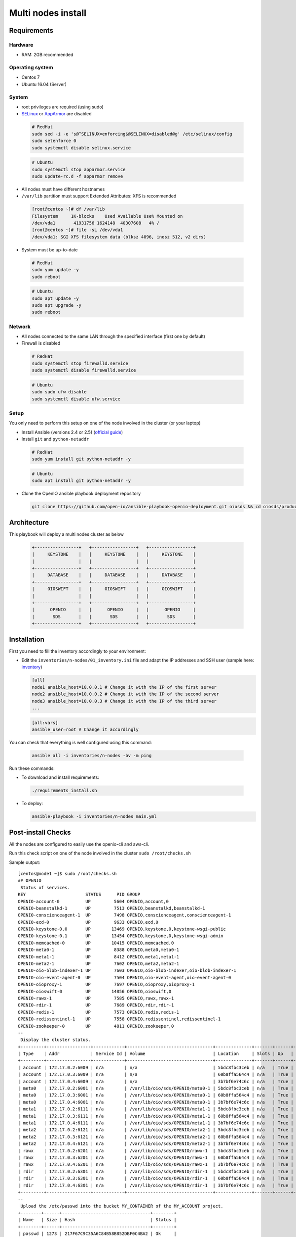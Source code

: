 ===================
Multi nodes install
===================

Requirements
============

Hardware
--------

-  RAM: 2GB recommended

Operating system
----------------

-  Centos 7
-  Ubuntu 16.04 (Server)

System
------

-  root privileges are required (using sudo)

-  `SELinux <https://access.redhat.com/documentation/en-us/red_hat_enterprise_linux/7/html/selinux_users_and_administrators_guide/sect-security-enhanced_linux-working_with_selinux-changing_selinux_modes>`__ or `AppArmor <https://help.ubuntu.com/lts/serverguide/apparmor.html.en>`__ are disabled

  .. code-block:: shell

    # RedHat
    sudo sed -i -e 's@^SELINUX=enforcing$@SELINUX=disabled@g' /etc/selinux/config
    sudo setenforce 0
    sudo systemctl disable selinux.service

  .. code-block:: shell

    # Ubuntu
    sudo systemctl stop apparmor.service
    sudo update-rc.d -f apparmor remove

-  All nodes must have different hostnames
-  ``/var/lib`` partition must support Extended Attributes: XFS is recommended

  .. code-block:: shell

    [root@centos ~]# df /var/lib
    Filesystem     1K-blocks    Used Available Use% Mounted on
    /dev/vda1       41931756 1624148  40307608   4% /
    [root@centos ~]# file -sL /dev/vda1
    /dev/vda1: SGI XFS filesystem data (blksz 4096, inosz 512, v2 dirs)

-  System must be up-to-date

  .. code-block:: shell

    # RedHat
    sudo yum update -y
    sudo reboot

  .. code-block:: shell

    # Ubuntu
    sudo apt update -y
    sudo apt upgrade -y
    sudo reboot

Network
-------

-  All nodes connected to the same LAN through the specified interface (first one by default)
-  Firewall is disabled

  .. code-block:: shell

    # RedHat
    sudo systemctl stop firewalld.service
    sudo systemctl disable firewalld.service

  .. code-block:: shell

    # Ubuntu
    sudo sudo ufw disable
    sudo systemctl disable ufw.service


Setup
-----

You only need to perform this setup on one of the node involved in the cluster (or your laptop)

-  Install Ansible (versions 2.4 or 2.5) (`official guide <https://docs.ansible.com/ansible/latest/installation_guide/intro_installation.html>`__)
-  Install ``git`` and ``python-netaddr``

  .. code-block:: shell

    # RedHat
    sudo yum install git python-netaddr -y

  .. code-block:: shell

    # Ubuntu
    sudo apt install git python-netaddr -y

-  Clone the OpenIO ansible playbook deployment repository

  .. code-block:: shell

    git clone https://github.com/open-io/ansible-playbook-openio-deployment.git oiosds && cd oiosds/products/sds

Architecture
============

This playbook will deploy a multi nodes cluster as below

  .. code-block:: shell

    +-----------------+   +-----------------+   +-----------------+
    |     KEYSTONE    |   |     KEYSTONE    |   |     KEYSTONE    |
    |                 |   |                 |   |                 |
    +-----------------+   +-----------------+   +-----------------+
    |     DATABASE    |   |     DATABASE    |   |     DATABASE    |
    +-----------------+   +-----------------+   +-----------------+
    |     OIOSWIFT    |   |     OIOSWIFT    |   |     OIOSWIFT    |
    |                 |   |                 |   |                 |
    +-----------------+   +-----------------+   +-----------------+
    |      OPENIO     |   |      OPENIO     |   |      OPENIO     |
    |       SDS       |   |       SDS       |   |       SDS       |
    +-----------------+   +-----------------+   +-----------------+



Installation
============

First you need to fill the inventory accordingly to your environment:

- Edit the ``inventories/n-nodes/01_inventory.ini`` file and adapt the IP addresses and SSH user (sample here: `inventory <https://github.com/open-io/ansible-playbook-openio-deployment/blob/master/products/sds/inventories/n-nodes/01_inventory.ini>`__)

  .. code-block:: shell

    [all]
    node1 ansible_host=10.0.0.1 # Change it with the IP of the first server
    node2 ansible_host=10.0.0.2 # Change it with the IP of the second server
    node3 ansible_host=10.0.0.3 # Change it with the IP of the third server
    ...
    
  .. code-block:: shell

    [all:vars]
    ansible_user=root # Change it accordingly

You can check that everything is well configured using this command:

  .. code-block:: shell

    ansible all -i inventories/n-nodes -bv -m ping

Run these commands:

-  To download and install requirements:

  .. code-block:: shell

    ./requirements_install.sh

- To deploy:

  .. code-block:: shell

    ansible-playbook -i inventories/n-nodes main.yml

Post-install Checks
===================

All the nodes are configured to easily use the openio-cli and aws-cli.

Run this check script on one of the node involved in the cluster ``sudo /root/checks.sh``

Sample output:

::

  [centos@node1 ~]$ sudo /root/checks.sh
  ## OPENIO
   Status of services.
  KEY                       STATUS      PID GROUP
  OPENIO-account-0          UP         5604 OPENIO,account,0
  OPENIO-beanstalkd-1       UP         7513 OPENIO,beanstalkd,beanstalkd-1
  OPENIO-conscienceagent-1  UP         7498 OPENIO,conscienceagent,conscienceagent-1
  OPENIO-ecd-0              UP         9633 OPENIO,ecd,0
  OPENIO-keystone-0.0       UP        13469 OPENIO,keystone,0,keystone-wsgi-public
  OPENIO-keystone-0.1       UP        13454 OPENIO,keystone,0,keystone-wsgi-admin
  OPENIO-memcached-0        UP        10415 OPENIO,memcached,0
  OPENIO-meta0-1            UP         8388 OPENIO,meta0,meta0-1
  OPENIO-meta1-1            UP         8412 OPENIO,meta1,meta1-1
  OPENIO-meta2-1            UP         7602 OPENIO,meta2,meta2-1
  OPENIO-oio-blob-indexer-1 UP         7603 OPENIO,oio-blob-indexer,oio-blob-indexer-1
  OPENIO-oio-event-agent-0  UP         7504 OPENIO,oio-event-agent,oio-event-agent-0
  OPENIO-oioproxy-1         UP         7697 OPENIO,oioproxy,oioproxy-1
  OPENIO-oioswift-0         UP        14856 OPENIO,oioswift,0
  OPENIO-rawx-1             UP         7585 OPENIO,rawx,rawx-1
  OPENIO-rdir-1             UP         7689 OPENIO,rdir,rdir-1
  OPENIO-redis-1            UP         7573 OPENIO,redis,redis-1
  OPENIO-redissentinel-1    UP         7558 OPENIO,redissentinel,redissentinel-1
  OPENIO-zookeeper-0        UP         4811 OPENIO,zookeeper,0
  --
   Display the cluster status.
  +---------+-----------------+------------+---------------------------------+--------------+-------+------+-------+
  | Type    | Addr            | Service Id | Volume                          | Location     | Slots | Up   | Score |
  +---------+-----------------+------------+---------------------------------+--------------+-------+------+-------+
  | account | 172.17.0.2:6009 | n/a        | n/a                             | 5bdc8fbc3ceb | n/a   | True |    95 |
  | account | 172.17.0.3:6009 | n/a        | n/a                             | 60b8ffa564c4 | n/a   | True |    95 |
  | account | 172.17.0.4:6009 | n/a        | n/a                             | 3b7bf6e74c6c | n/a   | True |    95 |
  | meta0   | 172.17.0.2:6001 | n/a        | /var/lib/oio/sds/OPENIO/meta0-1 | 5bdc8fbc3ceb | n/a   | True |    97 |
  | meta0   | 172.17.0.3:6001 | n/a        | /var/lib/oio/sds/OPENIO/meta0-1 | 60b8ffa564c4 | n/a   | True |    97 |
  | meta0   | 172.17.0.4:6001 | n/a        | /var/lib/oio/sds/OPENIO/meta0-1 | 3b7bf6e74c6c | n/a   | True |    97 |
  | meta1   | 172.17.0.2:6111 | n/a        | /var/lib/oio/sds/OPENIO/meta1-1 | 5bdc8fbc3ceb | n/a   | True |    72 |
  | meta1   | 172.17.0.3:6111 | n/a        | /var/lib/oio/sds/OPENIO/meta1-1 | 60b8ffa564c4 | n/a   | True |    72 |
  | meta1   | 172.17.0.4:6111 | n/a        | /var/lib/oio/sds/OPENIO/meta1-1 | 3b7bf6e74c6c | n/a   | True |    72 |
  | meta2   | 172.17.0.2:6121 | n/a        | /var/lib/oio/sds/OPENIO/meta2-1 | 5bdc8fbc3ceb | n/a   | True |    72 |
  | meta2   | 172.17.0.3:6121 | n/a        | /var/lib/oio/sds/OPENIO/meta2-1 | 60b8ffa564c4 | n/a   | True |    72 |
  | meta2   | 172.17.0.4:6121 | n/a        | /var/lib/oio/sds/OPENIO/meta2-1 | 3b7bf6e74c6c | n/a   | True |    72 |
  | rawx    | 172.17.0.2:6201 | n/a        | /var/lib/oio/sds/OPENIO/rawx-1  | 5bdc8fbc3ceb | n/a   | True |    72 |
  | rawx    | 172.17.0.3:6201 | n/a        | /var/lib/oio/sds/OPENIO/rawx-1  | 60b8ffa564c4 | n/a   | True |    72 |
  | rawx    | 172.17.0.4:6201 | n/a        | /var/lib/oio/sds/OPENIO/rawx-1  | 3b7bf6e74c6c | n/a   | True |    72 |
  | rdir    | 172.17.0.2:6301 | n/a        | /var/lib/oio/sds/OPENIO/rdir-1  | 5bdc8fbc3ceb | n/a   | True |    95 |
  | rdir    | 172.17.0.3:6301 | n/a        | /var/lib/oio/sds/OPENIO/rdir-1  | 60b8ffa564c4 | n/a   | True |    95 |
  | rdir    | 172.17.0.4:6301 | n/a        | /var/lib/oio/sds/OPENIO/rdir-1  | 3b7bf6e74c6c | n/a   | True |    95 |
  +---------+-----------------+------------+---------------------------------+--------------+-------+------+-------+
  --
   Upload the /etc/passwd into the bucket MY_CONTAINER of the MY_ACCOUNT project.
  +--------+------+----------------------------------+--------+
  | Name   | Size | Hash                             | Status |
  +--------+------+----------------------------------+--------+
  | passwd | 1273 | 217F67C9C35A6C84B58B852DBF0C4BA2 | Ok     |
  +--------+------+----------------------------------+--------+
  --
   Get some informations about your object.
  +----------------+--------------------------------------------------------------------+
  | Field          | Value                                                              |
  +----------------+--------------------------------------------------------------------+
  | account        | MY_ACCOUNT                                                         |
  | base_name      | 7B1F1716BE955DE2D677B68819836E4F75FD2424F6D22DB60F9F2BB40331A741.1 |
  | bytes_usage    | 1.273KB                                                            |
  | container      | MY_CONTAINER                                                       |
  | ctime          | 1530454404                                                         |
  | max_versions   | Namespace default                                                  |
  | objects        | 1                                                                  |
  | quota          | Namespace default                                                  |
  | status         | Enabled                                                            |
  | storage_policy | Namespace default                                                  |
  +----------------+--------------------------------------------------------------------+
  --
   List object in container.
  +--------+------+----------------------------------+------------------+
  | Name   | Size | Hash                             |          Version |
  +--------+------+----------------------------------+------------------+
  | passwd | 1273 | 217F67C9C35A6C84B58B852DBF0C4BA2 | 1530454404437338 |
  +--------+------+----------------------------------+------------------+
  --
   Find the services involved for your container.
  +-----------+--------------------------------------------------------------------+
  | Field     | Value                                                              |
  +-----------+--------------------------------------------------------------------+
  | account   | MY_ACCOUNT                                                         |
  | base_name | 7B1F1716BE955DE2D677B68819836E4F75FD2424F6D22DB60F9F2BB40331A741.1 |
  | meta0     | 172.17.0.2:6001, 172.17.0.3:6001, 172.17.0.4:6001                  |
  | meta1     | 172.17.0.2:6111, 172.17.0.3:6111, 172.17.0.4:6111                  |
  | meta2     | 172.17.0.4:6121, 172.17.0.3:6121, 172.17.0.2:6121                  |
  | name      | MY_CONTAINER                                                       |
  | status    | Enabled                                                            |
  +-----------+--------------------------------------------------------------------+
  --
   Save the data stored in the given object to the --file destination.
  root:x:0:0:root:/root:/bin/bash
  bin:x:1:1:bin:/bin:/sbin/nologin
  daemon:x:2:2:daemon:/sbin:/sbin/nologin
  adm:x:3:4:adm:/var/adm:/sbin/nologin
  lp:x:4:7:lp:/var/spool/lpd:/sbin/nologin
  sync:x:5:0:sync:/sbin:/bin/sync
  shutdown:x:6:0:shutdown:/sbin:/sbin/shutdown
  halt:x:7:0:halt:/sbin:/sbin/halt
  mail:x:8:12:mail:/var/spool/mail:/sbin/nologin
  operator:x:11:0:operator:/root:/sbin/nologin
  --
   Delete your object.
  +--------+---------+
  | Name   | Deleted |
  +--------+---------+
  | passwd | True    |
  +--------+---------+
  --
   Delete your empty container.
  --

  ------
  ## AWS
   Create a bucket mybucket.
  make_bucket: mybucket
  --
   Upload the /etc/passwd into the bucket mybucket.
  upload: ../etc/passwd to s3://mybucket/passwd
  --
   List your buckets.
  2018-07-01 16:13:30    1.2 KiB passwd

  Total Objects: 1
     Total Size: 1.2 KiB
  --
   Save the data stored in the given object into the file given.
  download: s3://mybucket/passwd to ../tmp/passwd.aws
  root:x:0:0:root:/root:/bin/bash
  bin:x:1:1:bin:/bin:/sbin/nologin
  daemon:x:2:2:daemon:/sbin:/sbin/nologin
  adm:x:3:4:adm:/var/adm:/sbin/nologin
  lp:x:4:7:lp:/var/spool/lpd:/sbin/nologin
  sync:x:5:0:sync:/sbin:/bin/sync
  shutdown:x:6:0:shutdown:/sbin:/sbin/shutdown
  halt:x:7:0:halt:/sbin:/sbin/halt
  mail:x:8:12:mail:/var/spool/mail:/sbin/nologin
  operator:x:11:0:operator:/root:/sbin/nologin
  --
   Delete your object.
  delete: s3://mybucket/passwd
  --
   Delete your empty bucket.
  remove_bucket: mybucket

  Done


Disclaimer
==========

Please keep in mind that this guide is not intended for production, use it for demo/POC/development purposes only.

**Don't go in production with this setup.**
